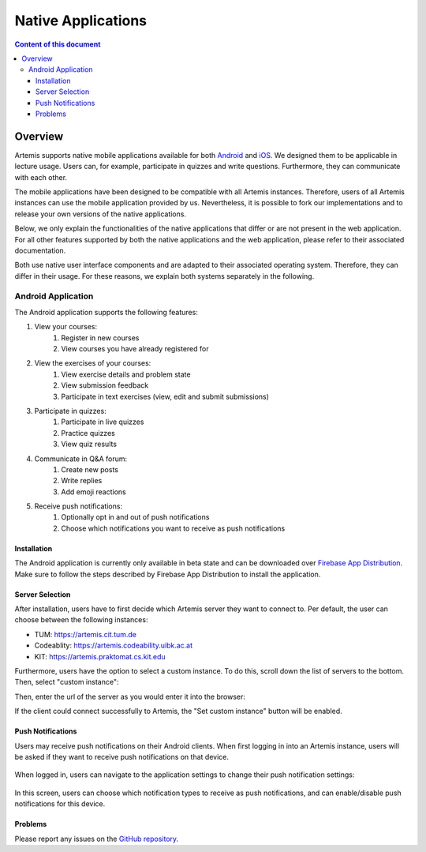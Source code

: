 .. _native_applications:

Native Applications
===================

.. contents:: Content of this document
    :local:
    :depth: 3

Overview
--------

Artemis supports native mobile applications available for both `Android <https://github.com/ls1intum/artemis-android>`_ and `iOS <https://github.com/ls1intum/artemis-ios>`_. We designed them to be applicable in lecture usage. Users can, for example, participate in quizzes and write questions. Furthermore, they can communicate with each other.

The mobile applications have been designed to be compatible with all Artemis instances. Therefore, users of all Artemis instances can use the mobile application provided by us. Nevertheless, it is possible to fork our implementations and to release your own versions of the native applications.

Below, we only explain the functionalities of the native applications that differ or are not present in the web application. For all other features supported by both the native applications and the web application, please refer to their associated documentation.

Both use native user interface components and are adapted to their associated operating system. Therefore, they can differ in their usage. For these reasons, we explain both systems separately in the following.

Android Application
^^^^^^^^^^^^^^^^^^^

The Android application supports the following features:

#. View your courses:
    #. Register in new courses
    #. View courses you have already registered for
#. View the exercises of your courses:
    #. View exercise details and problem state
    #. View submission feedback
    #. Participate in text exercises (view, edit and submit submissions)
#. Participate in quizzes:
    #. Participate in live quizzes
    #. Practice quizzes
    #. View quiz results
#. Communicate in Q&A forum:
    #. Create new posts
    #. Write replies
    #. Add emoji reactions
#. Receive push notifications:
    #. Optionally opt in and out of push notifications
    #. Choose which notifications you want to receive as push notifications

Installation
""""""""""""

The Android application is currently only available in beta state and can be downloaded over `Firebase App Distribution <https://appdistribution.firebase.dev/i/f5dedbb0fc6dc0da>`_. Make sure to follow the steps described by Firebase App Distribution to install the application.

Server Selection
""""""""""""""""

After installation, users have to first decide which Artemis server they want to connect to. Per default, the user can choose between the following instances:

* TUM: https://artemis.cit.tum.de
* Codeablity: https://artemis.codeability.uibk.ac.at
* KIT: https://artemis.praktomat.cs.kit.edu

Furthermore, users have the option to select a custom instance. To do this, scroll down the list of servers to the bottom. Then, select "custom instance":

|server-selection-overview|

Then, enter the url of the server as you would enter it into the browser:

|custom-server-entered|

If the client could connect successfully to Artemis, the "Set custom instance" button will be enabled.

Push Notifications
""""""""""""""""""
Users may receive push notifications on their Android clients. When first logging in into an Artemis instance, users will be asked if they want to receive push notifications on that device.

  .. image:: native-applications/android/initial_login_notification_configuration.png
            :width: 400

When logged in, users can navigate to the application settings to change their push notification settings:

  .. image:: native-applications/android/settings_push.png
            :width: 400

In this screen, users can choose which notification types to receive as push notifications, and can enable/disable push notifications for this device.

  .. image:: native-applications/android/settings_push_detail.png
            :width: 400


Problems
""""""""

Please report any issues on the `GitHub repository <https://github.com/ls1intum/artemis-android>`_.

.. |server-selection-overview| image:: native-applications/android/server_selection_overview.png
    :width: 400

.. |custom-server-entered| image:: native-applications/android/custom_server_entered.png
    :width: 400
